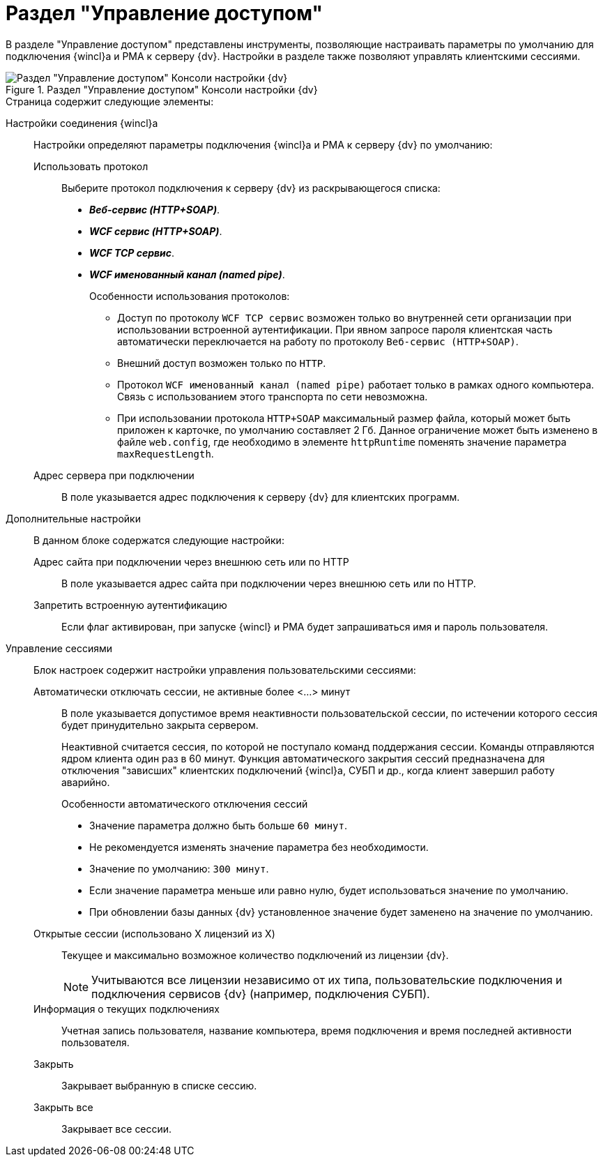 = Раздел "Управление доступом"

В разделе "Управление доступом" представлены инструменты, позволяющие настраивать параметры по умолчанию для подключения {wincl}а и РМА к серверу {dv}. Настройки в разделе также позволяют управлять клиентскими сессиями.

.Раздел "Управление доступом" Консоли настройки {dv}
image::Server_Settings_Managing_Access.png[Раздел "Управление доступом" Консоли настройки {dv}]

.Страница содержит следующие элементы:
Настройки соединения {wincl}а:: Настройки определяют параметры подключения {wincl}а и РМА к серверу {dv} по умолчанию:
Использовать протокол::: Выберите протокол подключения к серверу {dv} из раскрывающегося списка:
- *_Веб-сервис (HTTP+SOAP)_*.
- *_WCF сервис (HTTP+SOAP)_*.
- *_WCF TCP сервис_*.
- *_WCF именованный канал (named pipe)_*.
+
.Особенности использования протоколов:
****
* Доступ по протоколу `WCF TCP сервис` возможен только во внутренней сети организации при использовании встроенной аутентификации. При явном запросе пароля клиентская часть автоматически переключается на работу по протоколу `Веб-сервис (HTTP+SOAP)`.
* Внешний доступ возможен только по `HTTP`.
* Протокол `WCF именованный канал (named pipe)` работает только в рамках одного компьютера. Связь с использованием этого транспорта по сети невозможна.
* При использовании протокола `HTTP+SOAP` максимальный размер файла, который может быть приложен к карточке, по умолчанию составляет 2 Гб. Данное ограничение может быть изменено в файле `web.config`, где необходимо в элементе `httpRuntime` поменять значение параметра `maxRequestLength`.
****
+
Адрес сервера при подключении:::
В поле указывается адрес подключения к серверу {dv} для клиентских программ.
Дополнительные настройки::
В данном блоке содержатся следующие настройки:
Адрес сайта при подключении через внешнюю сеть или по HTTP:::
В поле указывается адрес сайта при подключении через внешнюю сеть или по HTTP.
Запретить встроенную аутентификацию:::
Если флаг активирован, при запуске {wincl} и РМА будет запрашиваться имя и пароль пользователя.
Управление сессиями::
Блок настроек содержит настройки управления пользовательскими сессиями:
Автоматически отключать сессии, не активные более <...> минут:::
В поле указывается допустимое время неактивности пользовательской сессии, по истечении которого сессия будет принудительно закрыта сервером.
+
Неактивной считается сессия, по которой не поступало команд поддержания сессии. Команды отправляются ядром клиента один раз в 60 минут. Функция автоматического закрытия сессий предназначена для отключения "зависших" клиентских подключений {wincl}а, СУБП и др., когда клиент завершил работу аварийно.
+
.Особенности автоматического отключения сессий
****
* Значение параметра должно быть больше `60 минут`.
* Не рекомендуется изменять значение параметра без необходимости.
* Значение по умолчанию: `300 минут`.
* Если значение параметра меньше или равно нулю, будет использоваться значение по умолчанию.
* При обновлении базы данных {dv} установленное значение будет заменено на значение по умолчанию.
****
+
Открытые сессии (использовано X лицензий из X):::
Текущее и максимально возможное количество подключений из лицензии {dv}.
+
[NOTE]
====
Учитываются все лицензии независимо от их типа, пользовательские подключения и подключения сервисов {dv} (например, подключения СУБП).
====
+
Информация о текущих подключениях:::
Учетная запись пользователя, название компьютера, время подключения и время последней активности пользователя.
Закрыть:::
Закрывает выбранную в списке сессию.
Закрыть все:::
Закрывает все сессии.
